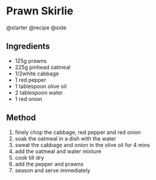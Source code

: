 * Prawn Skirlie
@starter @recipe @side

** Ingredients

- 125g prawns
- 225g pinhead oatmeal
- 1/2white cabbage
- 1 red pepper
- 1 tablespoon olive oil
- 2 tablespoon water
- 1 red onion

** Method

1. finely chop the cabbage, red pepper and red onion
2. soak the oatmeal in a dish with the water
3. sweat the cabbage and onion in the olive oil for 4 mins
4. add the oatmeal and water mixture
5. cook till dry
6. add the pepper and prawns
7. season and serve immediately

